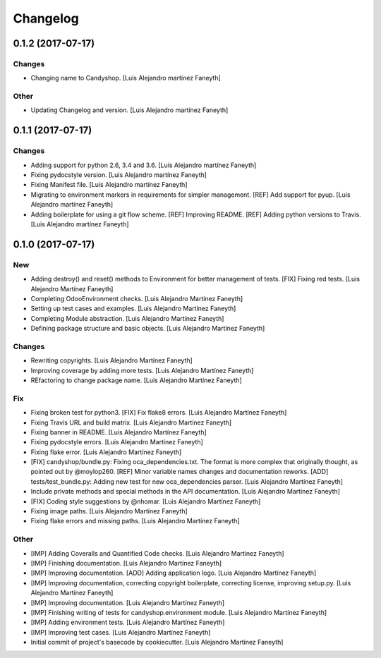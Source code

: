 Changelog
=========


0.1.2 (2017-07-17)
------------------

Changes
~~~~~~~
- Changing name to Candyshop. [Luis Alejandro martínez Faneyth]

Other
~~~~~
- Updating Changelog and version. [Luis Alejandro martínez Faneyth]


0.1.1 (2017-07-17)
------------------

Changes
~~~~~~~
- Adding support for python 2.6, 3.4 and 3.6. [Luis Alejandro martínez
  Faneyth]
- Fixing pydocstyle version. [Luis Alejandro martínez Faneyth]
- Fixing Manifest file. [Luis Alejandro martínez Faneyth]
- Migrating to environment markers in requirements for simpler
  management. [REF] Add support for pyup. [Luis Alejandro martínez
  Faneyth]
- Adding boilerplate for using a git flow scheme. [REF] Improving
  README. [REF] Adding python versions to Travis. [Luis Alejandro
  martínez Faneyth]


0.1.0 (2017-07-17)
------------------

New
~~~
- Adding destroy() and reset() methods to Environment for better
  management of tests. [FIX] Fixing red tests. [Luis Alejandro Martínez
  Faneyth]
- Completing OdooEnvironment checks. [Luis Alejandro Martínez Faneyth]
- Setting up test cases and examples. [Luis Alejandro Martínez Faneyth]
- Completing Module abstraction. [Luis Alejandro Martínez Faneyth]
- Defining package structure and basic objects. [Luis Alejandro Martínez
  Faneyth]

Changes
~~~~~~~
- Rewriting copyrights. [Luis Alejandro Martínez Faneyth]
- Improving coverage by adding more tests. [Luis Alejandro Martínez
  Faneyth]
- REfactoring to change package name. [Luis Alejandro Martínez Faneyth]

Fix
~~~
- Fixing broken test for python3. [FIX] Fix flake8 errors. [Luis
  Alejandro Martínez Faneyth]
- Fixing Travis URL and build matrix. [Luis Alejandro Martínez Faneyth]
- Fixing banner in README. [Luis Alejandro Martínez Faneyth]
- Fixing pydocstyle errors. [Luis Alejandro Martínez Faneyth]
- Fixing flake error. [Luis Alejandro Martínez Faneyth]
- [FIX] candyshop/bundle.py: Fixing oca_dependencies.txt. The format is
  more complex that originally thought, as pointed out by @moylop260.
  [REF] Minor variable names changes and documentation reworks. [ADD]
  tests/test_bundle.py: Adding new test for new oca_dependencies parser.
  [Luis Alejandro Martínez Faneyth]
- Include private methods and special methods in the API documentation.
  [Luis Alejandro Martínez Faneyth]
- [FIX] Coding style suggestions by @nhomar. [Luis Alejandro Martínez
  Faneyth]
- Fixing image paths. [Luis Alejandro Martínez Faneyth]
- Fixing flake errors and missing paths. [Luis Alejandro Martínez
  Faneyth]

Other
~~~~~
- [IMP] Adding Coveralls and Quantified Code checks. [Luis Alejandro
  Martínez Faneyth]
- [IMP] Finishing documentation. [Luis Alejandro Martínez Faneyth]
- [IMP] Improving documentation. [ADD] Adding application logo. [Luis
  Alejandro Martínez Faneyth]
- [IMP] Improving documentation, correcting copyright boilerplate,
  correcting license, improving setup.py. [Luis Alejandro Martínez
  Faneyth]
- [IMP] Improving documentation. [Luis Alejandro Martínez Faneyth]
- [IMP] Finishing writing of tests for candyshop.environment module.
  [Luis Alejandro Martínez Faneyth]
- [IMP] Adding environment tests. [Luis Alejandro Martínez Faneyth]
- [IMP] Improving test cases. [Luis Alejandro Martínez Faneyth]
- Initial commit of project's basecode by cookiecutter. [Luis Alejandro
  Martínez Faneyth]


